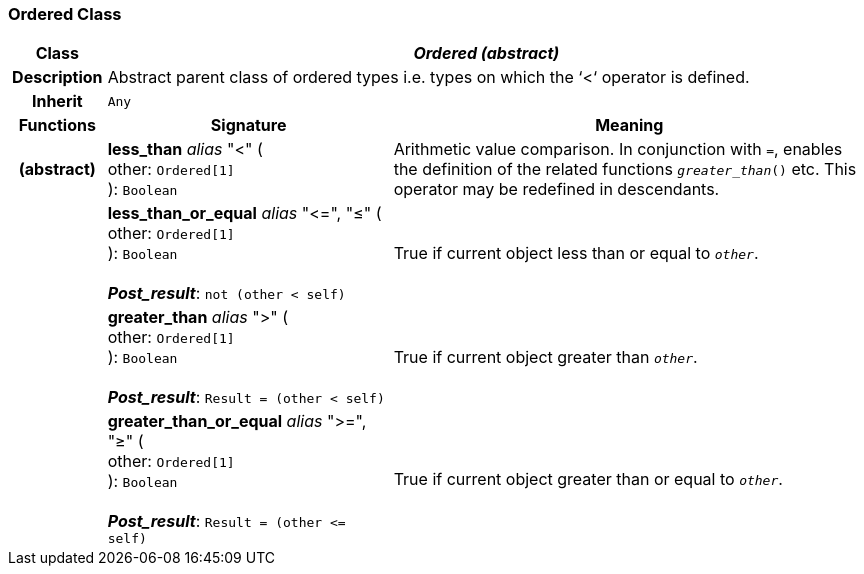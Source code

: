 === Ordered Class

[cols="^1,3,5"]
|===
h|*Class*
2+^h|*_Ordered (abstract)_*

h|*Description*
2+a|Abstract parent class of ordered types i.e. types on which the ‘<‘ operator is defined.

h|*Inherit*
2+|`Any`

h|*Functions*
^h|*Signature*
^h|*Meaning*

h|(abstract)
|*less_than* _alias_ "<" ( +
other: `Ordered[1]` +
): `Boolean`
a|Arithmetic value comparison. In conjunction with `=`, enables the definition of the related functions `_greater_than_()` etc. This operator may be redefined in descendants.

h|
|*less_than_or_equal* _alias_ "\<=", "≤" ( +
other: `Ordered[1]` +
): `Boolean` +
 +
*_Post_result_*: `not (other < self)`
a|True if current object less than or equal to `_other_`.

h|
|*greater_than* _alias_ ">" ( +
other: `Ordered[1]` +
): `Boolean` +
 +
*_Post_result_*: `Result = (other < self)`
a|True if current object greater than `_other_`.

h|
|*greater_than_or_equal* _alias_ ">=", "≥" ( +
other: `Ordered[1]` +
): `Boolean` +
 +
*_Post_result_*: `Result = (other \<= self)`
a|True if current object greater than or equal to `_other_`.
|===
